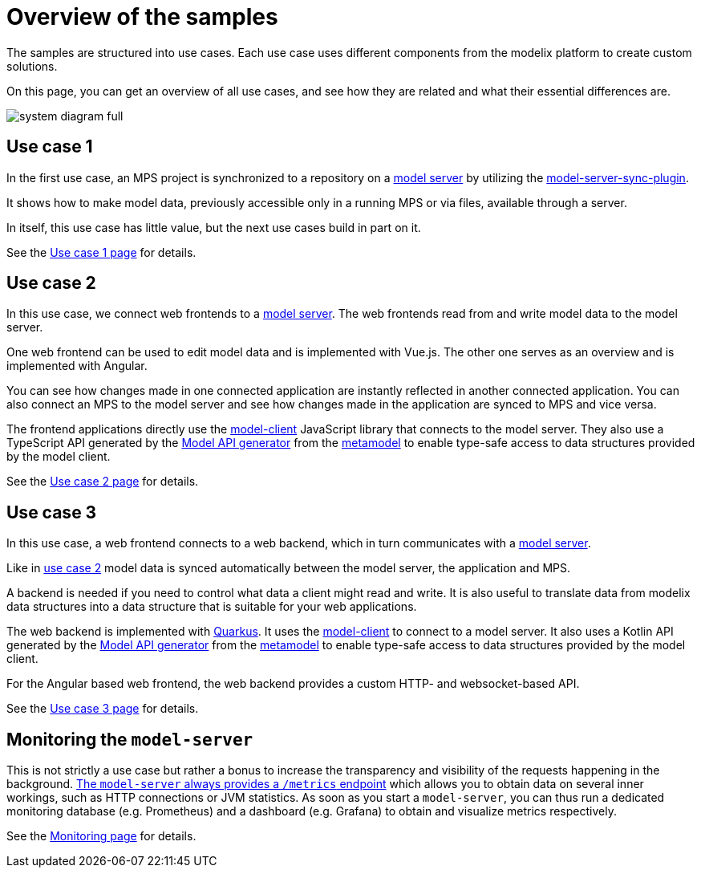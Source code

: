 = Overview of the samples
:navtitle: Overview
// Temporary redirect to no break links in modelix.docs documentation.
:page-aliases: reference/architecture.adoc

The samples are structured into use cases.
Each use case uses different components from the modelix platform
to create custom solutions.

On this page, you can get an overview of all use cases,
and see how they are related and what their essential differences are.

image::system-diagram-full.svg[]

[#use_case_1]
== Use case 1

In the first use case, an MPS project is synchronized to a repository on a xref:core:reference/component-model-server.adoc[model server]
by utilizing the https://artifacts.itemis.cloud/service/rest/repository/browse/maven-mps/org/modelix/mps/model-server-sync-plugin/[model-server-sync-plugin].

It shows how to make model data, previously accessible only in a running MPS or via files, available through a server.

In itself, this use case has little value, but the next use cases build in part on it.

See the xref:use_case_1.adoc[Use case 1 page] for details.

[#use_case_2]
== Use case 2

In this use case, we connect web frontends to a xref:core:reference/component-model-server.adoc[model server].
The web frontends read from and write model data to the model server.

One web frontend can be used to edit model data and is implemented with Vue.js.
The other one serves as an overview and is implemented with Angular.

You can see
how changes made in one connected application are instantly reflected in another connected application.
You can also connect an MPS to the model server
and see how changes made in the application are synced to MPS and vice versa.

The frontend applications directly use the https://artifacts.itemis.cloud/service/rest/repository/browse/npm-open/%40modelix/model-client/[model-client] JavaScript library
that connects to the model server.
They also use a TypeScript API
generated by the xref:core:reference/component-model-api-gen-gradle.adoc[Model API generator] from the xref:metamodel.adoc[metamodel]
to enable type-safe access to data structures provided by the model client.

See the xref:use_case_2.adoc[Use case 2 page] for details.


[#use_case_3]
== Use case 3

In this use case, a web frontend connects to a web backend,
which in turn communicates with a xref:core:reference/component-model-server.adoc[model server].

Like in xref:use_case_2[use case 2] model data is synced automatically between the model server, the application and MPS.

A backend is needed if you need to control what data a client might read and write.
It is also useful to translate data from modelix data structures into a data structure that is suitable for your web applications.

The web backend is implemented with https://quarkus.io/[Quarkus].
It uses the https://artifacts.itemis.cloud/service/rest/repository/browse/maven-mps/org/modelix/model-client/[model-client]
to connect to a model server.
It also uses a Kotlin API
generated by the xref:core:reference/component-model-api-gen-gradle.adoc[Model API generator] from the xref:metamodel.adoc[metamodel]
to enable type-safe access to data structures provided by the model client.

For the Angular based web frontend, the web backend provides a custom HTTP-
and websocket-based API.

See the xref:use_case_3.adoc[Use case 3 page] for details.

// === Use case 4
//
// WARNING: asdf
//
// The web backend in this variant is implemented with https://ktor.io[Ktor].
// It uses the xref:core:reference/component-light-model-client.adoc[light-model-client] to connect to a running MPS
// that exposes its data through the xref:core:reference/component-mps-model-server-plugin.adoc[model-server-plugin].
//

[#monitoring]
== Monitoring the `model-server`

This is not strictly a use case but rather a bonus to increase the transparency and visibility of the requests happening in the background.
xref:core:howto/metrics.adoc[The `model-server` always provides a `/metrics`
endpoint] which allows you to obtain data on several inner workings, such as HTTP connections or JVM statistics.
As soon as you start a `model-server`, you can thus run a dedicated monitoring database (e.g. Prometheus) and a dashboard (e.g. Grafana) to obtain and visualize metrics respectively.


See the xref:monitoring.adoc[Monitoring page] for details.
